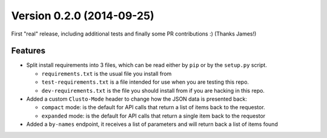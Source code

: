 Version 0.2.0 (2014-09-25)
--------------------------

First "real" release, including additional tests and finally some PR
contributions :) (Thanks James!)


Features
^^^^^^^^

* Split install requirements into 3 files, which can be read either by ``pip``
  or by the ``setup.py`` script.

  * ``requirements.txt`` is the usual file you install from
  * ``test-requirements.txt`` is a file intended for use when you are testing
    this repo.
  * ``dev-requirements.txt`` is the file you should install from if you are
    hacking in this repo.

* Added a custom ``Clusto-Mode`` header to change how the JSON data is
  presented back:

  * ``compact`` mode: is the default for API calls that return a list of items
    back to the requestor.
  * ``expanded`` mode: is the default for API calls that return a single item
    back to the requestor

* Added a ``by-names`` endpoint, it receives a list of parameters and will
  return back a list of items found
